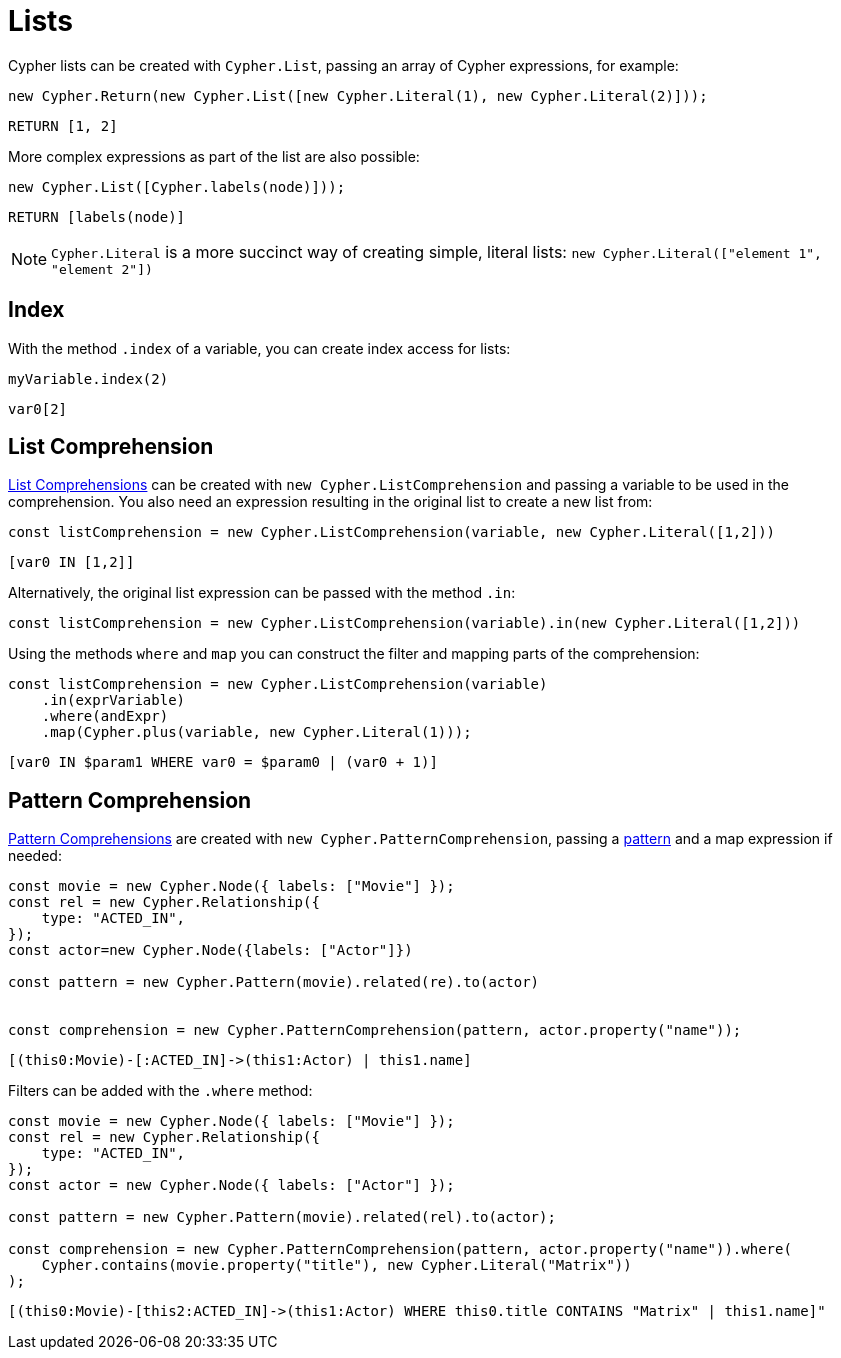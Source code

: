 [[lists]]
:description: This page shows how to use Cypher lists.
= Lists

Cypher lists can be created with `Cypher.List`, passing an array of Cypher expressions, for example:

[source, javascript]
----
new Cypher.Return(new Cypher.List([new Cypher.Literal(1), new Cypher.Literal(2)]));
----

[source, cypher]
----
RETURN [1, 2]
----

More complex expressions as part of the list are also possible:

[source, javascript]
----
new Cypher.List([Cypher.labels(node)]));
----

[source, cypher]
----
RETURN [labels(node)]
----


[NOTE]
====
`Cypher.Literal` is a more succinct way of creating simple, literal lists: `new Cypher.Literal(["element 1", "element 2"])`
====



== Index
With the method `.index` of a variable, you can create index access for lists:


[source, javascript]
----
myVariable.index(2)
----

[source, cypher]
----
var0[2]
----


== List Comprehension

link:https://neo4j.com/docs/cypher-manual/current/values-and-types/lists/#cypher-list-comprehension[List Comprehensions] can be created with `new Cypher.ListComprehension` and passing a variable to be used in the comprehension. You also need an expression resulting in the original list to create a new list from:


[source, javascript]
----
const listComprehension = new Cypher.ListComprehension(variable, new Cypher.Literal([1,2]))
----

[source, cypher]
----
[var0 IN [1,2]]
----

Alternatively, the original list expression can be passed with the method `.in`:

[source, javascript]
----
const listComprehension = new Cypher.ListComprehension(variable).in(new Cypher.Literal([1,2]))
----

Using the methods `where` and `map` you can construct the filter and mapping parts of the comprehension:


[source, javascript]
----
const listComprehension = new Cypher.ListComprehension(variable)
    .in(exprVariable)
    .where(andExpr)
    .map(Cypher.plus(variable, new Cypher.Literal(1)));
----

[source, cypher]
----
[var0 IN $param1 WHERE var0 = $param0 | (var0 + 1)]
----

== Pattern Comprehension

link:https://neo4j.com/docs/cypher-manual/current/values-and-types/lists/#cypher-pattern-comprehension[Pattern Comprehensions] are created with `new Cypher.PatternComprehension`, passing a xref:../patterns.adoc#patterns[pattern] and a map expression if needed:



[source, javascript]
----
const movie = new Cypher.Node({ labels: ["Movie"] });
const rel = new Cypher.Relationship({
    type: "ACTED_IN",
});
const actor=new Cypher.Node({labels: ["Actor"]})

const pattern = new Cypher.Pattern(movie).related(re).to(actor)


const comprehension = new Cypher.PatternComprehension(pattern, actor.property("name"));
----

[source, cypher]
----
[(this0:Movie)-[:ACTED_IN]->(this1:Actor) | this1.name]
----


Filters can be added with the `.where` method:

[source, javascript]
----
const movie = new Cypher.Node({ labels: ["Movie"] });
const rel = new Cypher.Relationship({
    type: "ACTED_IN",
});
const actor = new Cypher.Node({ labels: ["Actor"] });

const pattern = new Cypher.Pattern(movie).related(rel).to(actor);

const comprehension = new Cypher.PatternComprehension(pattern, actor.property("name")).where(
    Cypher.contains(movie.property("title"), new Cypher.Literal("Matrix"))
);
----

[source, cypher]
----
[(this0:Movie)-[this2:ACTED_IN]->(this1:Actor) WHERE this0.title CONTAINS "Matrix" | this1.name]"
----
